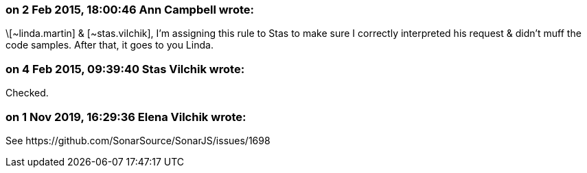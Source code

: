 === on 2 Feb 2015, 18:00:46 Ann Campbell wrote:
\[~linda.martin] & [~stas.vilchik], I'm assigning this rule to Stas to make sure I correctly interpreted his request & didn't muff the code samples. After that, it goes to you Linda.

=== on 4 Feb 2015, 09:39:40 Stas Vilchik wrote:
Checked.

=== on 1 Nov 2019, 16:29:36 Elena Vilchik wrote:
See \https://github.com/SonarSource/SonarJS/issues/1698

